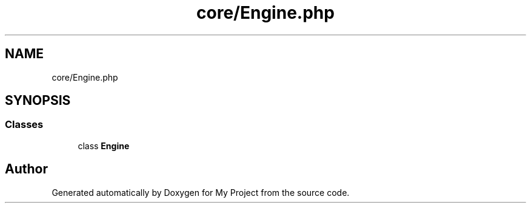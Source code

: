 .TH "core/Engine.php" 3 "My Project" \" -*- nroff -*-
.ad l
.nh
.SH NAME
core/Engine.php
.SH SYNOPSIS
.br
.PP
.SS "Classes"

.in +1c
.ti -1c
.RI "class \fBEngine\fP"
.br
.in -1c
.SH "Author"
.PP 
Generated automatically by Doxygen for My Project from the source code\&.
